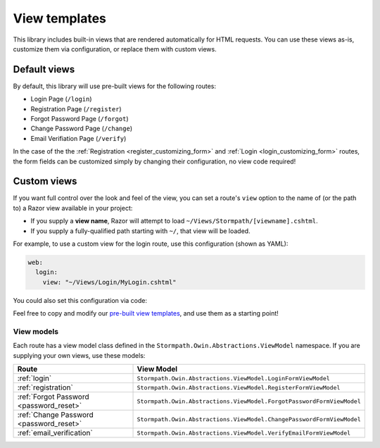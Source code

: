 .. _templates:


View templates
==============

This library includes built-in views that are rendered automatically for HTML requests. You can use these views as-is, customize them via configuration, or replace them with custom views.


Default views
-------------

By default, this library will use pre-built views for the following routes:

* Login Page (``/login``)
* Registration Page (``/register``)
* Forgot Password Page (``/forgot``)
* Change Password Page (``/change``)
* Email Verifiation Page (``/verify``)

In the case of the the :ref:`Registration <register_customizing_form>` and :ref:`Login <login_customizing_form>` routes, the form fields can be customized simply by changing their configuration, no view code required!


.. _templates_custom_views:

Custom views
------------

If you want full control over the look and feel of the view, you can set a route's ``view`` option to the name of (or the path to) a Razor view available in your project:

* If you supply a **view name**, Razor will attempt to load ``~/Views/Stormpath/[viewname].cshtml``.
* If you supply a fully-qualified path starting with ``~/``, that view will be loaded.

For example, to use a custom view for the login route, use this configuration (shown as YAML):

.. code-block:: yaml

  web:
    login:
      view: "~/Views/Login/MyLogin.cshtml"

You could also set this configuration via code:

.. only:: aspnetcore

  .. literalinclude:: code/templates/aspnetcore/custom_view.cs
    :language: csharp

.. only:: aspnet

  .. literalinclude:: code/templates/aspnet/custom_view.cs
    :language: csharp

.. only:: nancy

  .. .literalinclude:: code/templates/nancy/custom_view.cs
    :language: csharp

Feel free to copy and modify our `pre-built view templates`_, and use them as a starting point!

.. todo::
  Update this section when it's possible to simply update the included Razor files.


View models
...........

Each route has a view model class defined in the ``Stormpath.Owin.Abstractions.ViewModel`` namespace. If you are supplying your own views, use these models:

+--------------------------------------------+-----------------------------------------------------------------------+
| **Route**                                  | **View Model**                                                        |
+--------------------------------------------+-----------------------------------------------------------------------+
| :ref:`login`                               | ``Stormpath.Owin.Abstractions.ViewModel.LoginFormViewModel``          |
+--------------------------------------------+-----------------------------------------------------------------------+
| :ref:`registration`                        | ``Stormpath.Owin.Abstractions.ViewModel.RegisterFormViewModel``       |
+--------------------------------------------+-----------------------------------------------------------------------+
| :ref:`Forgot Password <password_reset>`    | ``Stormpath.Owin.Abstractions.ViewModel.ForgotPasswordFormViewModel`` |
+--------------------------------------------+-----------------------------------------------------------------------+
| :ref:`Change Password <password_reset>`    | ``Stormpath.Owin.Abstractions.ViewModel.ChangePasswordFormViewModel`` |
+--------------------------------------------+-----------------------------------------------------------------------+
| :ref:`email_verification`                  | ``Stormpath.Owin.Abstractions.ViewModel.VerifyEmailFormViewModel``    |
+--------------------------------------------+-----------------------------------------------------------------------+

.. _pre-built view templates: https://github.com/stormpath/stormpath-dotnet-owin-middleware/tree/master/src/Stormpath.Owin.Views/Views/Stormpath
